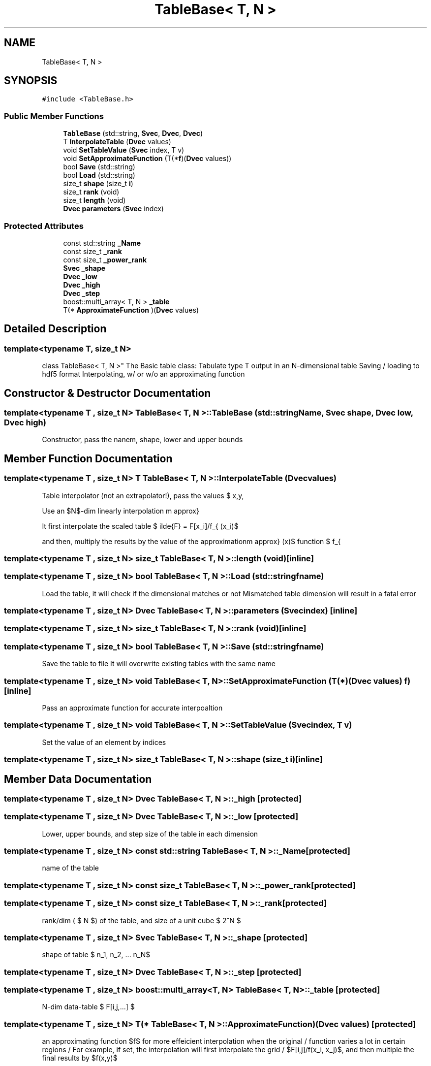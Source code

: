 .TH "TableBase< T, N >" 3 "Thu Jul 1 2021" "Duke-Lido" \" -*- nroff -*-
.ad l
.nh
.SH NAME
TableBase< T, N >
.SH SYNOPSIS
.br
.PP
.PP
\fC#include <TableBase\&.h>\fP
.SS "Public Member Functions"

.in +1c
.ti -1c
.RI "\fBTableBase\fP (std::string, \fBSvec\fP, \fBDvec\fP, \fBDvec\fP)"
.br
.ti -1c
.RI "T \fBInterpolateTable\fP (\fBDvec\fP values)"
.br
.ti -1c
.RI "void \fBSetTableValue\fP (\fBSvec\fP index, T v)"
.br
.ti -1c
.RI "void \fBSetApproximateFunction\fP (T(*\fBf\fP)(\fBDvec\fP values))"
.br
.ti -1c
.RI "bool \fBSave\fP (std::string)"
.br
.ti -1c
.RI "bool \fBLoad\fP (std::string)"
.br
.ti -1c
.RI "size_t \fBshape\fP (size_t \fBi\fP)"
.br
.ti -1c
.RI "size_t \fBrank\fP (void)"
.br
.ti -1c
.RI "size_t \fBlength\fP (void)"
.br
.ti -1c
.RI "\fBDvec\fP \fBparameters\fP (\fBSvec\fP index)"
.br
.in -1c
.SS "Protected Attributes"

.in +1c
.ti -1c
.RI "const std::string \fB_Name\fP"
.br
.ti -1c
.RI "const size_t \fB_rank\fP"
.br
.ti -1c
.RI "const size_t \fB_power_rank\fP"
.br
.ti -1c
.RI "\fBSvec\fP \fB_shape\fP"
.br
.ti -1c
.RI "\fBDvec\fP \fB_low\fP"
.br
.ti -1c
.RI "\fBDvec\fP \fB_high\fP"
.br
.ti -1c
.RI "\fBDvec\fP \fB_step\fP"
.br
.ti -1c
.RI "boost::multi_array< T, N > \fB_table\fP"
.br
.ti -1c
.RI "T(* \fBApproximateFunction\fP )(\fBDvec\fP values)"
.br
.in -1c
.SH "Detailed Description"
.PP 

.SS "template<typename T, size_t N>
.br
class TableBase< T, N >"
The Basic table class: Tabulate type T output in an N-dimensional table Saving / loading to hdf5 format Interpolating, w/ or w/o an approximating function 
.SH "Constructor & Destructor Documentation"
.PP 
.SS "template<typename T , size_t N> \fBTableBase\fP< T, N >::\fBTableBase\fP (std::string Name, \fBSvec\fP shape, \fBDvec\fP low, \fBDvec\fP high)"
Constructor, pass the nanem, shape, lower and upper bounds 
.SH "Member Function Documentation"
.PP 
.SS "template<typename T , size_t N> T \fBTableBase\fP< T, N >::InterpolateTable (\fBDvec\fP values)"
Table interpolator (not an extrapolator!), pass the values $ \{x,y,\cdots\} $ in a c++ vector Input point is cut-off beyond lower bounds or higher bounds
.PP
Use an $N$-dim linearly interpolation
.PP
It first interpolate the scaled table $ \tilde{F} = F[x_i]/f_{\rm approx} (x_i)$
.PP
and then, multiply the results by the value of the approximation function $ f_{\rm approx} (x)$
.SS "template<typename T , size_t N> size_t \fBTableBase\fP< T, N >::length (void)\fC [inline]\fP"

.SS "template<typename T , size_t N> bool \fBTableBase\fP< T, N >::Load (std::string fname)"
Load the table, it will check if the dimensional matches or not Mismatched table dimension will result in a fatal error
.SS "template<typename T , size_t N> \fBDvec\fP \fBTableBase\fP< T, N >::parameters (\fBSvec\fP index)\fC [inline]\fP"

.SS "template<typename T , size_t N> size_t \fBTableBase\fP< T, N >::rank (void)\fC [inline]\fP"

.SS "template<typename T , size_t N> bool \fBTableBase\fP< T, N >::Save (std::string fname)"
Save the table to file It will overwrite existing tables with the same name
.SS "template<typename T , size_t N> void \fBTableBase\fP< T, N >::SetApproximateFunction (T(*)(\fBDvec\fP values) f)\fC [inline]\fP"
Pass an approximate function for accurate interpoaltion 
.SS "template<typename T , size_t N> void \fBTableBase\fP< T, N >::SetTableValue (\fBSvec\fP index, T v)"
Set the value of an element by indices 
.SS "template<typename T , size_t N> size_t \fBTableBase\fP< T, N >::shape (size_t i)\fC [inline]\fP"

.SH "Member Data Documentation"
.PP 
.SS "template<typename T , size_t N> \fBDvec\fP \fBTableBase\fP< T, N >::_high\fC [protected]\fP"

.SS "template<typename T , size_t N> \fBDvec\fP \fBTableBase\fP< T, N >::_low\fC [protected]\fP"
Lower, upper bounds, and step size of the table in each dimension 
.SS "template<typename T , size_t N> const std::string \fBTableBase\fP< T, N >::_Name\fC [protected]\fP"
name of the table 
.SS "template<typename T , size_t N> const size_t \fBTableBase\fP< T, N >::_power_rank\fC [protected]\fP"

.SS "template<typename T , size_t N> const size_t \fBTableBase\fP< T, N >::_rank\fC [protected]\fP"
rank/dim ( $ N $) of the table, and size of a unit cube $ 2^N $ 
.SS "template<typename T , size_t N> \fBSvec\fP \fBTableBase\fP< T, N >::_shape\fC [protected]\fP"
shape of table $ \{n_1, n_2, ... n_N\}$ 
.SS "template<typename T , size_t N> \fBDvec\fP \fBTableBase\fP< T, N >::_step\fC [protected]\fP"

.SS "template<typename T , size_t N> boost::multi_array<T, N> \fBTableBase\fP< T, N >::_table\fC [protected]\fP"
N-dim data-table $ F[i,j,...] $ 
.SS "template<typename T , size_t N> T(* \fBTableBase\fP< T, N >::ApproximateFunction) (\fBDvec\fP values)\fC [protected]\fP"
an approximating function $f$ for more effeicient interpolation when the original / function varies a lot in certain regions / For example, if set, the interpolation will first interpolate the grid / $F[i,j]/f(x_i, x_j)$, and then multiple the final results by $f(x,y)$ 

.SH "Author"
.PP 
Generated automatically by Doxygen for Duke-Lido from the source code\&.
